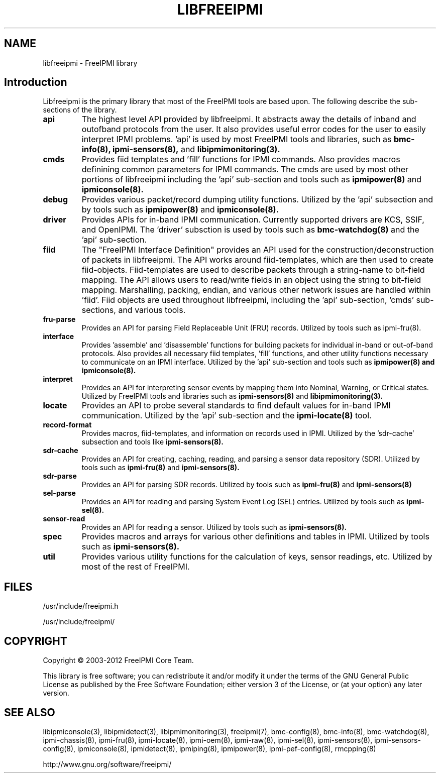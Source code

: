 .TH LIBFREEIPMI 3 "@ISODATE" "libfreeipmi 1.1.1" "LIBFREEIPMI"
.SH "NAME"
libfreeipmi - FreeIPMI library
.SH "Introduction"
Libfreeipmi is the primary library that most of the FreeIPMI tools are based
upon. The following describe the sub-sections of the library.
.TP
.B api
The highest level API provided by libfreeipmi. It abstracts away the
details of inband and outofband protocols from the user. It also
provides useful error codes for the user to easily interpret IPMI
problems. 'api' is used by most FreeIPMI tools and libraries, such as
.B bmc-info(8),
.B ipmi-sensors(8),
and
.B libipmimonitoring(3).
.TP
.B cmds
Provides fiid templates and 'fill' functions for IPMI
commands. Also provides macros definining common parameters for
IPMI commands. The cmds are used by most other portions of
libfreeipmi including the 'api' sub-section and tools such as
.B ipmipower(8)
and
.B ipmiconsole(8).
.TP
.B debug
Provides various packet/record dumping utility functions.
Utilized by the 'api' subsection and by tools such as
.B ipmipower(8)
and
.B ipmiconsole(8).
.TP
.B driver
Provides APIs for in-band IPMI communication. Currently
supported drivers are KCS, SSIF, and OpenIPMI. The 'driver'
subsction is used by tools such as
.B bmc-watchdog(8)
and the 'api' sub-section.
.TP
.B fiid
The "FreeIPMI Interface Definition" provides an API used for
the construction/deconstruction of packets in libfreeipmi. The API
works around fiid-templates, which are then used to create
fiid-objects. Fiid-templates are used to describe packets through
a string-name to bit-field mapping. The API allows users to
read/write fields in an object using the string to bit-field
mapping. Marshalling, packing, endian, and various other network
issues are handled within 'fiid'. Fiid objects are used throughout
libfreeipmi, including the 'api' sub-section, 'cmds' sub-sections,
and various tools.
.TP
.B fru-parse
Provides an API for parsing Field Replaceable Unit (FRU) records.
Utilized by tools such as ipmi-fru(8).
.TP
.B interface
Provides 'assemble' and 'disassemble' functions for building packets
for individual in-band or out-of-band protocols. Also provides all
necessary fiid templates, 'fill' functions, and other utility
functions necessary to communicate on an IPMI interface. Utilized by
the 'api' sub-section and tools such as
.B ipmipower(8) and
.B ipmiconsole(8).
.TP
.B interpret
Provides an API for interpreting sensor events by mapping them into
Nominal, Warning, or Critical states. Utilized by FreeIPMI tools and
libraries such as
.B ipmi-sensors(8)
and
.B libipmimonitoring(3).
.TP
.B locate
Provides an API to probe several standards to find default values for
in-band IPMI communication. Utilized by the 'api' sub-section and the
.B ipmi-locate(8)
tool.
.TP
.B record-format
Provides macros, fiid-templates, and information on records used in
IPMI. Utilized by the 'sdr-cache' subsection and tools like
.B ipmi-sensors(8).
.TP
.B sdr-cache
Provides an API for creating, caching, reading, and parsing a sensor
data repository (SDR). Utilized by tools such as
.B ipmi-fru(8)
and
.B ipmi-sensors(8).
.TP
.B sdr-parse
Provides an API for parsing SDR records. Utilized by tools such as
.B ipmi-fru(8)
and
.B ipmi-sensors(8)
.TP
.B sel-parse
Provides an API for reading and parsing System Event Log (SEL) entries.
Utilized by tools such as
.B ipmi-sel(8).
.TP
.B sensor-read
Provides an API for reading a sensor. Utilized by tools such as
.B ipmi-sensors(8).
.TP
.B spec
Provides macros and arrays for various other definitions and tables in
IPMI. Utilized by tools such as
.B ipmi-sensors(8).
.TP
.B util
Provides various utility functions for the calculation of keys, sensor
readings, etc. Utilized by most of the rest of FreeIPMI.

.SH "FILES"
/usr/include/freeipmi.h
.PP
/usr/include/freeipmi/

.SH "COPYRIGHT"
Copyright \(co 2003-2012 FreeIPMI Core Team.
.PP
This library is free software; you can redistribute it and/or modify
it under the terms of the GNU General Public License as published by
the Free Software Foundation; either version 3 of the License, or (at
your option) any later version.
.SH "SEE ALSO"
libipmiconsole(3), libipmidetect(3), libipmimonitoring(3),
freeipmi(7), bmc-config(8), bmc-info(8), bmc-watchdog(8),
ipmi-chassis(8), ipmi-fru(8), ipmi-locate(8), ipmi-oem(8),
ipmi-raw(8), ipmi-sel(8), ipmi-sensors(8), ipmi-sensors-config(8),
ipmiconsole(8), ipmidetect(8), ipmiping(8), ipmipower(8),
ipmi-pef-config(8), rmcpping(8)
.PP
http://www.gnu.org/software/freeipmi/
